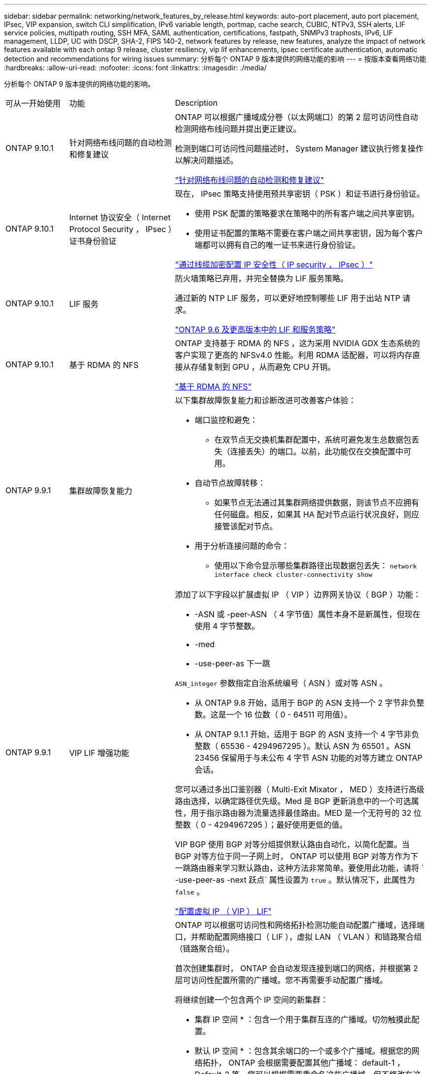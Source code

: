 ---
sidebar: sidebar 
permalink: networking/network_features_by_release.html 
keywords: auto-port placement, auto port placement, IPsec, VIP expansion, switch CLI simplification, IPv6 variable length, portmap, cache search, CUBIC, NTPv3, SSH alerts, LIF service policies, multipath routing, SSH MFA, SAML authentication, certifications, fastpath, SNMPv3 traphosts, IPv6, LIF management, LLDP, UC with DSCP, SHA-2, FIPS 140-2, network features by release, new features, analyze the impact of network features available with each ontap 9 release, cluster resiliency, vip lif enhancements, ipsec certificate authentication, automatic detection and recommendations for wiring issues 
summary: 分析每个 ONTAP 9 版本提供的网络功能的影响 
---
= 按版本查看网络功能
:hardbreaks:
:allow-uri-read: 
:nofooter: 
:icons: font
:linkattrs: 
:imagesdir: ./media/


[role="lead"]
分析每个 ONTAP 9 版本提供的网络功能的影响。

[cols="15,25,60"]
|===


| 可从一开始使用 | 功能 | Description 


 a| 
ONTAP 9.10.1
 a| 
针对网络布线问题的自动检测和修复建议
 a| 
ONTAP 可以根据广播域成分卷（以太网端口）的第 2 层可访问性自动检测网络布线问题并提出更正建议。

检测到端口可访问性问题描述时， System Manager 建议执行修复操作以解决问题描述。

link:auto-detect-wiring-issues-task.html["针对网络布线问题的自动检测和修复建议"]



 a| 
ONTAP 9.10.1
 a| 
Internet 协议安全（ Internet Protocol Security ， IPsec ）证书身份验证
 a| 
现在， IPsec 策略支持使用预共享密钥（ PSK ）和证书进行身份验证。

* 使用 PSK 配置的策略要求在策略中的所有客户端之间共享密钥。
* 使用证书配置的策略不需要在客户端之间共享密钥，因为每个客户端都可以拥有自己的唯一证书来进行身份验证。


link:configure_ip_security_@ipsec@_over_wire_encryption.html["通过线缆加密配置 IP 安全性（ IP security ， IPsec ）"]



 a| 
ONTAP 9.10.1
 a| 
LIF 服务
 a| 
防火墙策略已弃用，并完全替换为 LIF 服务策略。

通过新的 NTP LIF 服务，可以更好地控制哪些 LIF 用于出站 NTP 请求。

link:lifs_and_service_policies96.html["ONTAP 9.6 及更高版本中的 LIF 和服务策略"]



 a| 
ONTAP 9.10.1
 a| 
基于 RDMA 的 NFS
 a| 
ONTAP 支持基于 RDMA 的 NFS ，这为采用 NVIDIA GDX 生态系统的客户实现了更高的 NFSv4.0 性能。利用 RDMA 适配器，可以将内存直接从存储复制到 GPU ，从而避免 CPU 开销。

link:../nfs-rdma/index.html["基于 RDMA 的 NFS"]



 a| 
ONTAP 9.9.1
 a| 
集群故障恢复能力
 a| 
以下集群故障恢复能力和诊断改进可改善客户体验：

* 端口监控和避免：
+
** 在双节点无交换机集群配置中，系统可避免发生总数据包丢失（连接丢失）的端口。以前，此功能仅在交换配置中可用。


* 自动节点故障转移：
+
** 如果节点无法通过其集群网络提供数据，则该节点不应拥有任何磁盘。相反，如果其 HA 配对节点运行状况良好，则应接管该配对节点。


* 用于分析连接问题的命令：
+
** 使用以下命令显示哪些集群路径出现数据包丢失： `network interface check cluster-connectivity show`






 a| 
ONTAP 9.9.1
 a| 
VIP LIF 增强功能
 a| 
添加了以下字段以扩展虚拟 IP （ VIP ）边界网关协议（ BGP ）功能：

* -ASN 或 -peer-ASN （ 4 字节值）属性本身不是新属性，但现在使用 4 字节整数。
* -med
* -use-peer-as 下一跳


`ASN_integer` 参数指定自治系统编号（ ASN ）或对等 ASN 。

* 从 ONTAP 9.8 开始，适用于 BGP 的 ASN 支持一个 2 字节非负整数。这是一个 16 位数（ 0 - 64511 可用值）。
* 从 ONTAP 9.1.1 开始，适用于 BGP 的 ASN 支持一个 4 字节非负整数（ 65536 - 4294967295 ）。默认 ASN 为 65501 。ASN 23456 保留用于与未公布 4 字节 ASN 功能的对等方建立 ONTAP 会话。


您可以通过多出口鉴别器（ Multi-Exit Mixator ， MED ）支持进行高级路由选择，以确定路径优先级。Med 是 BGP 更新消息中的一个可选属性，用于指示路由器为流量选择最佳路由。MED 是一个无符号的 32 位整数（ 0 - 4294967295 ）；最好使用更低的值。

VIP BGP 使用 BGP 对等分组提供默认路由自动化，以简化配置。当 BGP 对等方位于同一子网上时， ONTAP 可以使用 BGP 对等方作为下一跳路由器来学习默认路由，这种方法非常简单。要使用此功能，请将 ` -use-peer-as -next 跃点` 属性设置为 `true` 。默认情况下，此属性为 `false` 。

link:configure_virtual_ip_@vip@_lifs.html["配置虚拟 IP （ VIP ） LIF"]



 a| 
ONTAP 9.8
 a| 
自动端口放置
 a| 
ONTAP 可以根据可访问性和网络拓扑检测功能自动配置广播域，选择端口，并帮助配置网络接口（ LIF ），虚拟 LAN （ VLAN ）和链路聚合组（链路聚合组）。

首次创建集群时， ONTAP 会自动发现连接到端口的网络，并根据第 2 层可访问性配置所需的广播域。您不再需要手动配置广播域。

将继续创建一个包含两个 IP 空间的新集群：

* 集群 IP 空间 * ：包含一个用于集群互连的广播域。切勿触摸此配置。

* 默认 IP 空间 * ：包含其余端口的一个或多个广播域。根据您的网络拓扑， ONTAP 会根据需要配置其他广播域： default-1 ， Default-2 等。您可以根据需要重命名这些广播域，但不修改在这些广播域中配置的端口。

配置网络接口时，可以选择主端口。如果不手动选择主端口， ONTAP 将尝试在同一广播域中分配与同一子网中的其他网络接口相应的主端口。

创建 VLAN 或将第一个端口添加到新创建的 LAG 时， ONTAP 将尝试根据其第 2 层可访问性自动将 VLAN 或 LAG 分配给相应的广播域。

通过自动配置广播域和端口， ONTAP 有助于确保客户端在故障转移到集群中的其他端口或节点期间能够保持对其数据的访问。

最后， ONTAP 会在检测到端口可访问性不正确时发送 EMS 消息，并提供 "network port reachability repair" 命令来自动修复常见的错误配置。



 a| 
ONTAP 9.8
 a| 
基于线缆加密的 Internet 协议安全性（ Internet Protocol Security ， IPsec ）
 a| 
为了确保数据持续安全和加密，即使在传输期间， ONTAP 也会在传输模式下使用 IPsec 协议。IPsec 为所有 IP 流量提供数据加密，包括 NFS ， iSCSI 和 SMB 协议。IPsec 为 iSCSI 流量提供了唯一的传输加密选项。

配置 IPsec 后，客户端和 ONTAP 之间的网络流量将通过预防措施得到保护，以防止重放和中间人（ MIM ）攻击。

link:configure_ip_security_@ipsec@_over_wire_encryption.html["通过线缆加密配置 IP 安全性（ IP security ， IPsec ）"]



 a| 
ONTAP 9.8
 a| 
虚拟 IP （ VIP ）扩展
 a| 
已在 `network BGP peer-group` 命令中添加新字段。通过此扩展，您可以为虚拟 IP （ VIP ）配置两个额外的边界网关协议（ BGP ）属性。

* 作为路径预处理 * ：其他因素相同， BGP 更愿意选择具有最短 AS （自治系统）路径的路由。您可以使用可选的 as path prepend 属性重复自动系统编号（ ASN ），从而增加 AS 路径属性的长度。接收器将选择最短 AS 路径的路由更新。

* BGP community* ： BGP community 属性是一个 32 位标记，可分配给路由更新。每个路由更新都可以具有一个或多个 BGP 社区标记。接收前缀的邻居可以检查社区值并执行筛选或应用特定路由策略以进行重新分配等操作。



 a| 
ONTAP 9.8
 a| 
简化交换机命令行界面
 a| 
为了简化交换机命令，整合了集群和存储交换机 CLI 。整合的交换机 CLI 包括以太网交换机， FC 交换机和 ATTO 协议网桥。

现在，您不再使用单独的 system cluster-switch 和 system storage-switch 命令，而是使用 system switch 命令。对于 ATTO 协议网桥，请使用 " 系统网桥 " ，而不是使用 " 存储网桥 " 。

同样，交换机运行状况监控功能也进行了扩展，可以监控存储交换机以及集群互连交换机。您可以在 "client_device" 表的 "cluster_network" 下查看集群互连的运行状况信息。您可以在 "client_device" 表的 "storage_network" 下查看存储交换机的运行状况信息。



 a| 
ONTAP 9.8
 a| 
IPv6 变量长度
 a| 
支持的 IPv6 可变前缀长度范围已从 64 位增加到 1 位到 127 位。位 128 的值仍为虚拟 IP （ VIP ）预留。

升级时，除 64 位以外的非 VIP LIF 长度将被阻止，直到最后一个节点更新为止。

还原升级时，还原会检查任何非 VIP LIF 是否存在 64 位以外的任何前缀。如果找到此选项，则此复选框将阻止还原，直到您删除或修改出现问题的 LIF 为止。未检查 VIP LIF 。



 a| 
ONTAP 9.7
 a| 
自动端口映射服务
 a| 
portmap 服务会将 RPC 服务映射到它们侦听的端口。

portmap 服务在 ONTAP 9.3 及更早版本中始终可访问，可在 ONTAP 9.4 至 ONTAP 9.6 中配置，并从 ONTAP 9.7 开始自动进行管理。

* 在 ONTAP 9.3 及更早版本 * 中：在依赖内置 ONTAP 防火墙而非第三方防火墙的网络配置中，端口 111 上始终可以访问 portmap 服务（ rpcbind ）。

* 从 ONTAP 9.4 到 ONTAP 9.6* ：您可以修改防火墙策略以控制是否可通过特定 LIF 访问 portmap 服务。

* 从 ONTAP 9.7* 开始：不再提供 portmap 防火墙服务。而是会自动为支持 NFS 服务的所有 LIF 打开 portmap 端口。

link:configure_firewall_policies_for_lifs.html#Portmap-Service-Configuration["portmap 服务配置"]



 a| 
ONTAP 9.7
 a| 
缓存搜索
 a| 
您可以使用 `vserver services name-service nis-domain netgroup-database` 命令缓存 NIS `netgroup.byHost` 条目。



 a| 
ONTAP 9.6
 a| 
立方
 a| 
Cubic 是 ONTAP 硬件的默认 TCP 拥塞控制算法。Cubic 取代了 ONTAP 9.5 及更早版本的默认 TCP 拥塞控制算法 NewReno 。

Cubic 可解决长胖网络（ LIF ）的问题，包括高往返时间（ RTT ）。Cubic 可检测并避免拥塞。Cubic 可提高大多数环境的性能。



 a| 
ONTAP 9.6
 a| 
LIF 服务策略取代了 LIF 角色
 a| 
您可以为 LIF 分配服务策略（而不是 LIF 角色），以确定 LIF 支持的流量类型。服务策略定义 LIF 支持的一组网络服务。ONTAP 提供了一组可与 LIF 关联的内置服务策略。

ONTAP 支持从 ONTAP 9.5 开始的服务策略；但是，服务策略只能用于配置有限数量的服务。从 ONTAP 9.6 开始， LIF 角色已弃用，所有类型的服务均支持服务策略。

link:https://docs.netapp.com/us-en/ontap/networking/lifs_and_service_policies96.html["LIF 和服务策略"]



 a| 
ONTAP 9.5
 a| 
支持 NTPv3
 a| 
网络时间协议（ NTP ）版本 3 包括使用 SHA-1 密钥的对称身份验证，可提高网络安全性。



 a| 
ONTAP 9.5
 a| 
SSH 登录安全警报
 a| 
当您以安全 Shell （ SSH ）管理员用户身份登录时，您可以查看有关先前登录，失败登录尝试以及自上次成功登录以来角色和权限更改的信息。



 a| 
ONTAP 9.5
 a| 
LIF 服务策略
 a| 
您可以创建新的服务策略或使用内置策略。您可以将服务策略分配给一个或多个 LIF ，从而使 LIF 能够传输单个服务或一系列服务的流量。

link:https://docs.netapp.com/us-en/ontap/networking/lifs_and_service_policies96.html["LIF 和服务策略"]



 a| 
ONTAP 9.5
 a| 
VIP LIF 和 BGP 支持
 a| 
VIP 数据 LIF 不属于任何子网，可从同一 IP 空间中托管边界网关协议（ BGP ） LIF 的所有端口访问。VIP 数据 LIF 可消除主机对各个网络接口的依赖。

link:configure_virtual_ip_@vip@_lifs.html#Create-a-virtual-IP-(VIP)-data-LIF["创建虚拟 IP （ VIP ）数据 LIF"]



 a| 
ONTAP 9.5
 a| 
多路径路由
 a| 
多路径路由可利用所有可用的目标路由来实现负载平衡。

link:enable_multipath_routing.html["启用多路径路由"]



 a| 
ONTAP 9.4
 a| 
portmap 服务
 a| 
portmap 服务会将远程操作步骤调用（ RPC ）服务映射到其侦听的端口。

在 ONTAP 9.3 及更早版本中， portmap 服务始终可访问。从 ONTAP 9.4 开始， portmap 服务是可配置的。

您可以修改防火墙策略，以控制是否可在特定 LIF 上访问 portmap 服务。

link:configure_firewall_policies_for_lifs.html#Portmap-Service-Configuration["portmap 服务配置"]



 a| 
ONTAP 9.4
 a| 
用于 LDAP 或 NIS 的 SSH MFA
 a| 
适用于 LDAP 或 NIS 的 SSH 多因素身份验证（ MFA ）使用公有密钥和 nsswitch 对远程用户进行身份验证。



 a| 
ONTAP 9.3
 a| 
SSH MFA
 a| 
适用于本地管理员帐户的 SSH MFA 使用公有密钥和密码对本地用户进行身份验证。



 a| 
ONTAP 9.3
 a| 
SAML 身份验证
 a| 
您可以使用安全断言标记语言（ SAML ）身份验证为服务处理器基础架构（ Service Processor Infrastructure ， SPI ）， ONTAP API 和 OnCommand System Manager 等 Web 服务配置 MFA 。



 a| 
ONTAP 9.2
 a| 
SSH 登录尝试次数
 a| 
您可以配置 SSH 登录尝试失败的最大次数，以防止遭受暴力破解攻击。



 a| 
ONTAP 9.2
 a| 
数字安全证书
 a| 
ONTAP 通过联机证书状态协议（ Online Certificate Status Protocol ， OCSP ）和预安装的默认安全证书增强了对数字证书安全性的支持。



 a| 
ONTAP 9.2
 a| 
快速路径
 a| 
在为提高性能和故障恢复能力而进行的网络堆栈更新中， ONTAP 9.2 及更高版本删除了快速路径路由支持，因为这使得很难识别路由表不正确的问题。因此，无法再在 nodeshell 中设置以下选项，并且在升级到 ONTAP 9.2 及更高版本时，现有的快速路径配置将被禁用：

`ip.fastpath.enable`

link:https://kb.netapp.com/Advice_and_Troubleshooting/Data_Storage_Software/ONTAP_OS/Network_traffic_not_sent_or_sent_out_of_an_unexpected_interface_after_upgrade_to_9.2_due_to_elimination_of_IP_Fastpath["升级到 9.2 后，由于取消了 IP FastPath ，网络流量不会通过意外接口发送或发送"^]



 a| 
ONTAP 9.1
 a| 
SNMPv3 陷阱主机的安全性
 a| 
您可以使用基于用户的安全模型（ USM ）安全性配置 SNMPv3 陷阱主机。通过此增强功能，可以使用预定义的 USM 用户身份验证和隐私凭据生成 SNMPv3 陷阱。

link:configure_traphosts_to_receive_snmp_notifications.html["配置陷阱主机以接收 SNMP 通知"]



 a| 
ONTAP 9.0
 a| 
IPv6
 a| 
动态 DNS （ DDNS ）名称服务可在 IPv6 LIF 上使用。

link:create_a_lif.html["创建 LIF"]



 a| 
ONTAP 9.0
 a| 
每个节点的 LIF 数
 a| 
对于某些系统，每个节点支持的 LIF 数量有所增加。有关指定 ONTAP 版本中每个平台支持的 LIF 数量，请参见 Hardware Universe 。

link:create_a_lif.html["创建 LIF"]

link:https://hwu.netapp.com/["NetApp Hardware Universe"^]



 a| 
ONTAP 9.0
 a| 
LIF 管理
 a| 
ONTAP 和 System Manager 可自动检测和隔离网络端口故障。LIF 会自动从已降级的端口迁移到运行正常的端口。

link:monitor_the_health_of_network_ports.html["监控网络端口的运行状况"]



 a| 
ONTAP 9.0
 a| 
LLDP
 a| 
链路层发现协议（ Link Layer Discovery Protocol ， LLDP ）提供了一个供应商中立的接口，用于验证 ONTAP 系统与交换机或路由器之间的布线并对其进行故障排除。它是 Cisco 发现协议（ CDP ）的替代方案， CDP 是 Cisco Systems 开发的一种专有链路层协议。

link:display_network_connectivity_with_neighbor_discovery_protocols.html#use-cdp-to-detect-network-connectivity["启用或禁用 LLDP"]



 a| 
ONTAP 9.0
 a| 
UC 与 DSCP 标记的合规性
 a| 
统一功能（ UC ）与差分服务代码点（ DSCP ）标记的合规性。

差分服务代码点（ DSCP ）标记是一种用于对网络流量进行分类和管理的机制，是统一功能（ Unified Capability ， UC ）合规性的组成部分。您可以使用默认或用户提供的 DSCP 代码对给定协议的传出（传出） IP 数据包流量启用 DSCP 标记。

如果在为给定协议启用 DSCP 标记时未提供 DSCP 值，则会使用默认值：

* 0x0A （ 10 ） * ：数据协议 / 流量的默认值。

* 0x30 （ 48 ） * ：控制协议 / 流量的默认值。

link:dscp_marking_for_uc_compliance.html["符合美国要求的 DSCP 标记"]



 a| 
ONTAP 9.0
 a| 
SHA-2 密码哈希函数
 a| 
为了增强密码安全性， ONTAP 9 支持 SHA-2 密码哈希函数，并默认使用 SHA-512 哈希新创建或更改的密码。

升级到 ONTAP 9 或更高版本后，密码未更改的现有用户帐户仍会使用 MD5 哈希函数，用户可以继续访问其帐户。但是，强烈建议您通过让用户更改密码将 MD5 帐户迁移到 SHA-512 。



 a| 
ONTAP 9.0
 a| 
支持 FIPS 140-2
 a| 
您可以为集群范围控制平面 Web 服务接口启用联邦信息处理标准（ FIPS ） 140-2 合规模式。

默认情况下，仅 FIPS 140-2 模式处于禁用状态。

link:configure_network_security_using_federal_information_processing_standards_@fips@.html["使用联邦信息处理标准（ FIPS ）配置网络安全性"]

|===